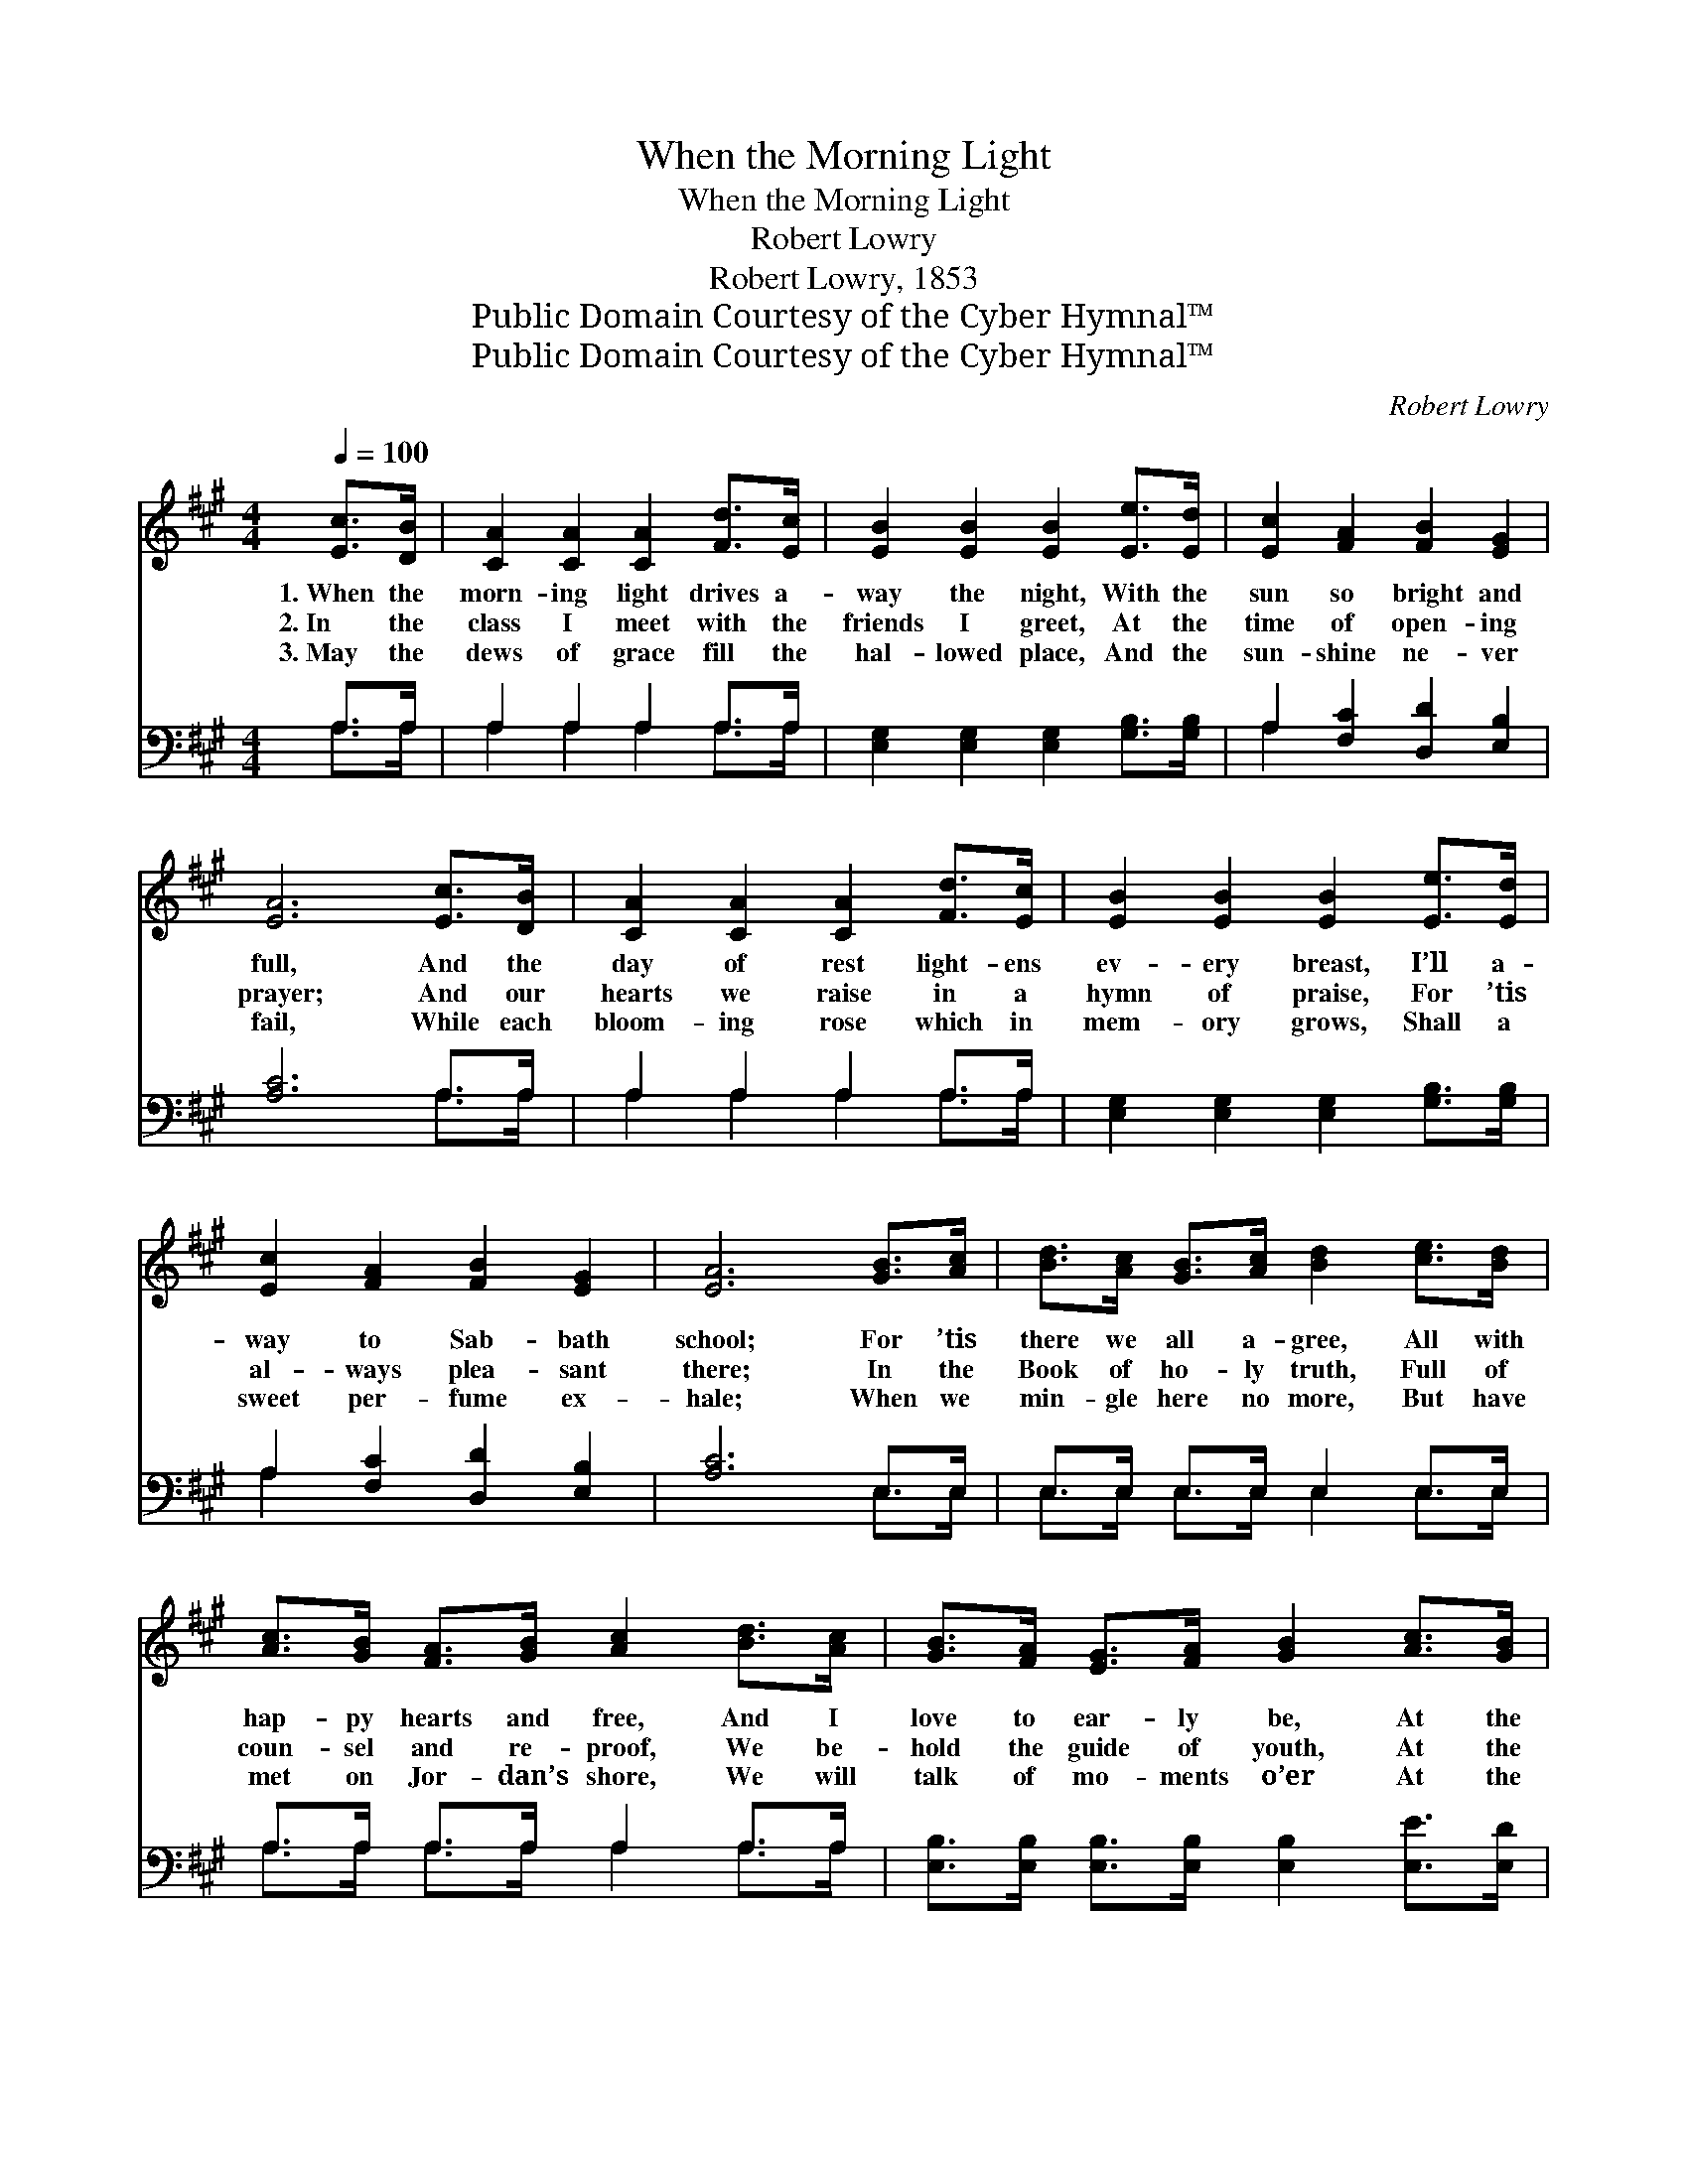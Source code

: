 X:1
T:When the Morning Light
T:When the Morning Light
T:Robert Lowry
T:Robert Lowry, 1853
T:Public Domain Courtesy of the Cyber Hymnal™
T:Public Domain Courtesy of the Cyber Hymnal™
C:Robert Lowry
Z:Public Domain
Z:Courtesy of the Cyber Hymnal™
%%score ( 1 2 ) ( 3 4 )
L:1/8
Q:1/4=100
M:4/4
K:A
V:1 treble 
V:2 treble 
V:3 bass 
V:4 bass 
V:1
 [Ec]>[DB] | [CA]2 [CA]2 [CA]2 [Fd]>[Ec] | [EB]2 [EB]2 [EB]2 [Ee]>[Ed] | [Ec]2 [FA]2 [FB]2 [EG]2 | %4
w: 1.~When the|morn- ing light drives a-|way the night, With the|sun so bright and|
w: 2.~In the|class I meet with the|friends I greet, At the|time of open- ing|
w: 3.~May the|dews of grace fill the|hal- lowed place, And the|sun- shine ne- ver|
 [EA]6 [Ec]>[DB] | [CA]2 [CA]2 [CA]2 [Fd]>[Ec] | [EB]2 [EB]2 [EB]2 [Ee]>[Ed] | %7
w: full, And the|day of rest light- ens|ev- ery breast, I’ll a-|
w: prayer; And our|hearts we raise in a|hymn of praise, For ’tis|
w: fail, While each|bloom- ing rose which in|mem- ory grows, Shall a|
 [Ec]2 [FA]2 [FB]2 [EG]2 | [EA]6 [GB]>[Ac] | [Bd]>[Ac] [GB]>[Ac] [Bd]2 [ce]>[Bd] | %10
w: way to Sab- bath|school; For ’tis|there we all a- gree, All with|
w: al- ways plea- sant|there; In the|Book of ho- ly truth, Full of|
w: sweet per- fume ex-|hale; When we|min- gle here no more, But have|
 [Ac]>[GB] [FA]>[GB] [Ac]2 [Bd]>[Ac] | [GB]>[FA] [EG]>[FA] [GB]2 [Ac]>[GB] | %12
w: hap- py hearts and free, And I|love to ear- ly be, At the|
w: coun- sel and re- proof, We be-|hold the guide of youth, At the|
w: met on Jor- dan’s shore, We will|talk of mo- ments o’er At the|
 (A>B) (c>d) !fermata![Ge]2 ||"^Girls" [Ec]>[DB] [CA]2"^Boys" A2 A2"^Girls" [Bd]>[Ac] | %14
w: Sab- * bath * school.||
w: Sab- * bath * school.|I’ll a- way! a- way! I’ll a-|
w: Sab- * bath * school.||
 [GB]2"^Boys" [GB]2 [GB]2"^All" [Ee]>[Ed] | [Ec]3 [FA] [FB]2 [EG]2 | [EA]4 z2 |] %17
w: |||
w: way! a- way! I’ll a-|way to Sab- bath|school.|
w: |||
V:2
 x2 | x8 | x8 | x8 | x8 | x8 | x8 | x8 | x8 | x8 | x8 | x8 | A2 A2 x2 || x4 A2 A2 x2 | x8 | x8 | %16
 x6 |] %17
V:3
 A,>A, | A,2 A,2 A,2 A,>A, | [E,G,]2 [E,G,]2 [E,G,]2 [G,B,]>[G,B,] | A,2 [F,C]2 [D,D]2 [E,B,]2 | %4
 [A,C]6 A,>A, | A,2 A,2 A,2 A,>A, | [E,G,]2 [E,G,]2 [E,G,]2 [G,B,]>[G,B,] | %7
 A,2 [F,C]2 [D,D]2 [E,B,]2 | [A,C]6 E,>E, | E,>E, E,>E, E,2 E,>E, | A,>A, A,>A, A,2 A,>A, | %11
 [E,B,]>[E,B,] [E,B,]>[E,B,] [E,B,]2 [E,E]>[E,D] | [A,C]2 [F,A,]2 !fermata![E,B,]2 || %13
 z4 A,2 A,2 z2 | z2 [E,E]2 [E,E]2 [G,B,]>[G,B,] | A,3 [F,C] [D,D]2 [E,B,]2 | [A,,C]4 z2 |] %17
V:4
 A,>A, | A,2 A,2 A,2 A,>A, | x8 | A,2 x6 | x6 A,>A, | A,2 A,2 A,2 A,>A, | x8 | A,2 x6 | x6 E,>E, | %9
 E,>E, E,>E, E,2 E,>E, | A,>A, A,>A, A,2 A,>A, | x8 | x6 || x4 A,2 A,2 x2 | x8 | A,3 x5 | x6 |] %17

